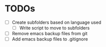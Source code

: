 * TODOs
- [ ] Create subfolders based on language used
  + [ ] Write script to move to subfolders
- [ ] Remove emacs backup files from git
- [ ] Add emacs backup files to .gitignore
